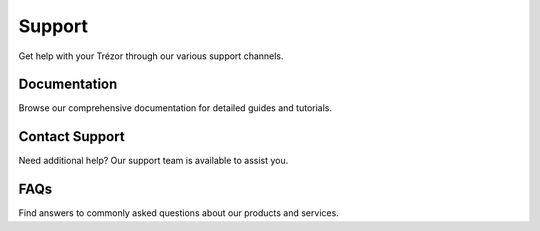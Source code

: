 Support
=======

Get help with your Trézor through our various support channels.

Documentation
-----------

Browse our comprehensive documentation for detailed guides and tutorials.

Contact Support
------------

Need additional help? Our support team is available to assist you.

FAQs
----

Find answers to commonly asked questions about our products and services.
